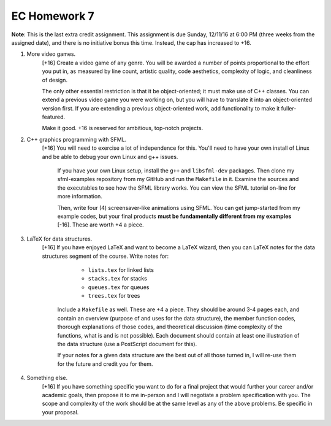 EC Homework 7
=============

**Note**: This is the last extra credit assignment.  This assignment is due
Sunday, 12/11/16 at 6:00 PM (three weeks from the assigned date), and there is
no initiative bonus this time.  Instead, the cap has increased to +16.


1. More video games. 
     [+16] Create a video game of any genre. You will be awarded a number of
     points proportional to the effort you put in, as measured by line count,
     artistic quality, code aesthetics, complexity of logic, and cleanliness
     of design.
     
     The only other essential restriction is that it be object-oriented; it
     must make use of C++ classes.  You can extend a previous video game you
     were working on, but you will have to translate it into an object-oriented
     version first.  If you are extending a previous object-oriented work, add
     functionality to make it fuller-featured.

     Make it good.  +16 is reserved for ambitious, top-notch projects.


2. C++ graphics programming with SFML.
      [+16] You will need to exercise a lot of independence for this.  You'll
      need to have your own install of Linux and be able to debug your own
      Linux and g++ issues.

       If you have your own Linux setup, install the ``g++`` and
       ``libsfml-dev`` packages.  Then clone my sfml-examples repository from
       my GitHub and run the ``Makefile`` in it.  Examine the sources and the
       executables to see how the SFML library works.  You can view the SFML
       tutorial on-line for more information.

       Then, write four (4) screensaver-like animations using SFML.  You can
       get jump-started from my example codes, but your final products **must
       be fundamentally different from my examples** [-16].  These are worth +4
       a piece.


3. LaTeX for data structures.
     [+16] If you have enjoyed LaTeX and want to become a LaTeX wizard, then
     you can LaTeX notes for the data structures segment of the course.  Write
     notes for:
     
       * ``lists.tex`` for linked lists
       * ``stacks.tex`` for stacks
       * ``queues.tex`` for queues 
       * ``trees.tex`` for trees

      Include a ``Makefile`` as well.  These are +4 a piece.  They should be
      around 3-4 pages each, and contain an overview (purpose of and uses for
      the data structure), the member function codes, thorough explanations of
      those codes, and theoretical discussion (time complexity of the
      functions, what is and is not possible).  Each document should contain at
      least one illustration of the data structure (use a PostScript document
      for this). 

      If your notes for a given data structure are the best out of all those
      turned in, I will re-use them for the future and credit you for them.


4. Something else.
      [+16] If you have something specific you want to do for a final project
      that would further your career and/or academic goals, then propose it to
      me in-person and I will negotiate a problem specification with you.  The
      scope and complexity of the work should be at the same level as any of
      the above problems.  Be specific in your proposal.
